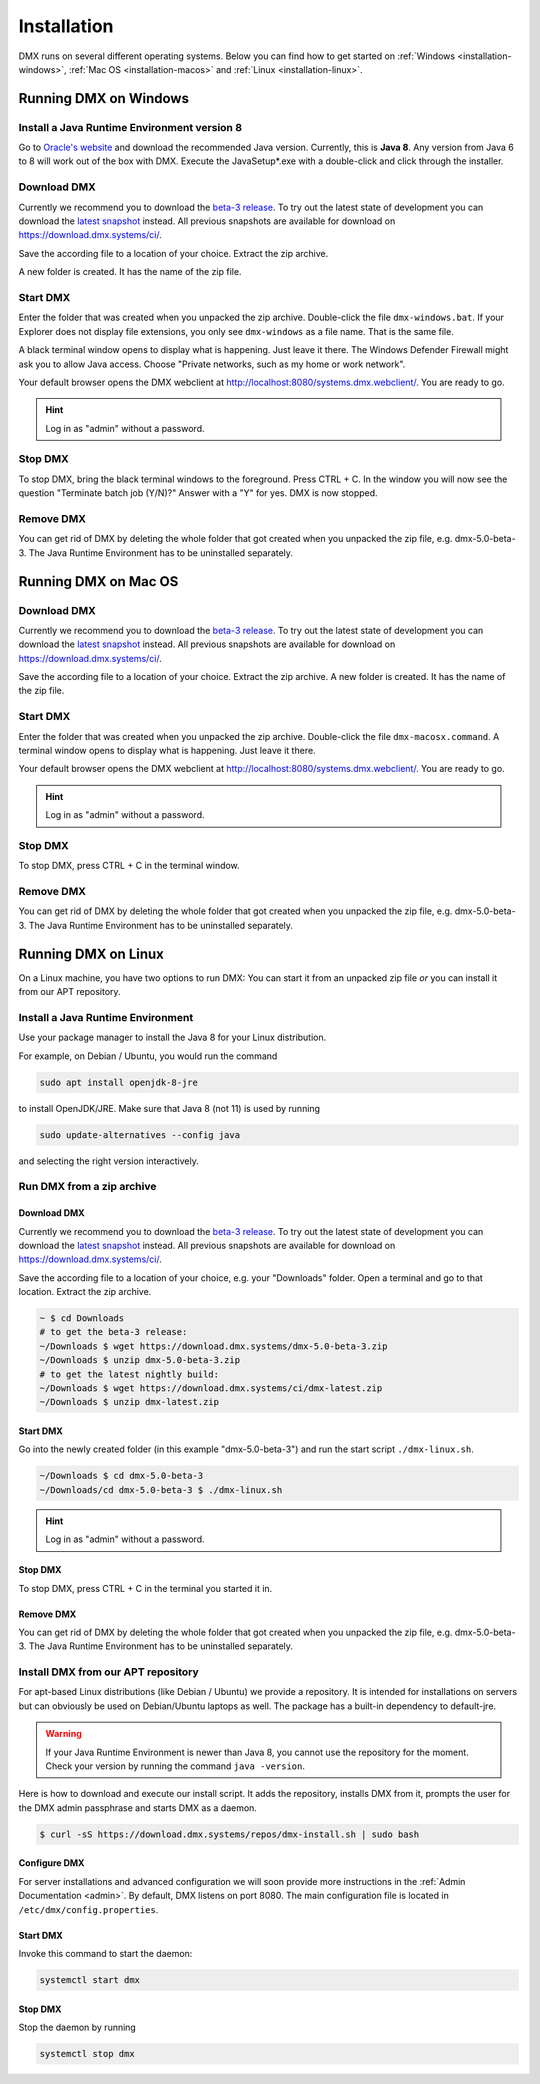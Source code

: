 .. _installation:

############
Installation
############

DMX runs on several different operating systems.
Below you can find how to get started on :ref:`Windows <installation-windows>`, :ref:`Mac OS <installation-macos>` and :ref:`Linux <installation-linux>`.

.. _installation-windows:

**********************
Running DMX on Windows
**********************

Install a Java Runtime Environment version 8
============================================

Go to `Oracle's website <https://java.com/en/download/>`_ and download the recommended Java version.
Currently, this is **Java 8**.
Any version from Java 6 to 8 will work out of the box with DMX.
Execute the JavaSetup*.exe with a double-click and click through the installer.

Download DMX
============

Currently we recommend you to download the `beta-3 release <https://download.dmx.systems/dmx-5.0-beta-3.zip>`_.
To try out the latest state of development you can download the `latest snapshot <https://download.dmx.systems/ci/dmx-latest.zip>`_ instead.
All previous snapshots are available for download on https://download.dmx.systems/ci/.

Save the according file to a location of your choice.
Extract the zip archive.

.. image:: _static/windows-extract-zip.png

.. image:: _static/windows-choose-destination.png

A new folder is created.
It has the name of the zip file.

Start DMX
=========

Enter the folder that was created when you unpacked the zip archive.
Double-click the file ``dmx-windows.bat``.
If your Explorer does not display file extensions, you only see ``dmx-windows`` as a file name.
That is the same file.

A black terminal window opens to display what is happening.
Just leave it there.
The Windows Defender Firewall might ask you to allow Java access.
Choose "Private networks, such as my home or work network".

Your default browser opens the DMX webclient at http://localhost:8080/systems.dmx.webclient/.
You are ready to go.

.. hint:: Log in as "admin" without a password.

Stop DMX
========

To stop DMX, bring the black terminal windows to the foreground.
Press CTRL + C.
In the window you will now see the question "Terminate batch job (Y/N)?"
Answer with a "Y" for yes.
DMX is now stopped.

Remove DMX
==========

You can get rid of DMX by deleting the whole folder that got created when you unpacked the zip file, e.g. dmx-5.0-beta-3.
The Java Runtime Environment has to be uninstalled separately.

.. _installation-macos:

*********************
Running DMX on Mac OS
*********************

Download DMX
============

Currently we recommend you to download the `beta-3 release <https://download.dmx.systems/dmx-5.0-beta-3.zip>`_.
To try out the latest state of development you can download the `latest snapshot <https://download.dmx.systems/ci/dmx-latest.zip>`_ instead.
All previous snapshots are available for download on https://download.dmx.systems/ci/.

Save the according file to a location of your choice.
Extract the zip archive.
A new folder is created.
It has the name of the zip file.

Start DMX
=========

Enter the folder that was created when you unpacked the zip archive.
Double-click the file ``dmx-macosx.command``.
A terminal window opens to display what is happening.
Just leave it there.

Your default browser opens the DMX webclient at http://localhost:8080/systems.dmx.webclient/.
You are ready to go.

.. hint:: Log in as "admin" without a password.

Stop DMX
========

To stop DMX, press CTRL + C in the terminal window.

Remove DMX
==========

You can get rid of DMX by deleting the whole folder that got created when you unpacked the zip file, e.g. dmx-5.0-beta-3.
The Java Runtime Environment has to be uninstalled separately.

.. _installation-linux:

********************
Running DMX on Linux
********************

On a Linux machine, you have two options to run DMX:
You can start it from an unpacked zip file *or* you can install it from our APT repository.

Install a Java Runtime Environment
==================================

Use your package manager to install the Java 8 for your Linux distribution.

For example, on Debian / Ubuntu, you would run the command

.. code:: bash

    sudo apt install openjdk-8-jre

to install OpenJDK/JRE. Make sure that Java 8 (not 11) is used by running

.. code:: bash

    sudo update-alternatives --config java

and selecting the right version interactively.

.. _installation-linux-zip:

Run DMX from a zip archive
==========================

Download DMX
------------

Currently we recommend you to download the `beta-3 release <https://download.dmx.systems/dmx-5.0-beta-3.zip>`_.
To try out the latest state of development you can download the `latest snapshot <https://download.dmx.systems/ci/dmx-latest.zip>`_ instead.
All previous snapshots are available for download on https://download.dmx.systems/ci/.

Save the according file to a location of your choice, e.g. your "Downloads" folder.
Open a terminal and go to that location.
Extract the zip archive.

.. code:: bash

    ~ $ cd Downloads
    # to get the beta-3 release:
    ~/Downloads $ wget https://download.dmx.systems/dmx-5.0-beta-3.zip
    ~/Downloads $ unzip dmx-5.0-beta-3.zip
    # to get the latest nightly build:
    ~/Downloads $ wget https://download.dmx.systems/ci/dmx-latest.zip
    ~/Downloads $ unzip dmx-latest.zip

Start DMX
---------

Go into the newly created folder (in this example "dmx-5.0-beta-3") and run the start script ``./dmx-linux.sh``.

.. code:: bash

    ~/Downloads $ cd dmx-5.0-beta-3
    ~/Downloads/cd dmx-5.0-beta-3 $ ./dmx-linux.sh

.. hint:: Log in as "admin" without a password.

Stop DMX
--------

To stop DMX, press CTRL + C in the terminal you started it in.

Remove DMX
----------

You can get rid of DMX by deleting the whole folder that got created when you unpacked the zip file, e.g. dmx-5.0-beta-3.
The Java Runtime Environment has to be uninstalled separately.

.. _installation-linux-apt:

Install DMX from our APT repository
===================================

For apt-based Linux distributions (like Debian / Ubuntu) we provide a repository.
It is intended for installations on servers but can obviously be used on Debian/Ubuntu laptops as well.
The package has a built-in dependency to default-jre.

.. warning:: If your Java Runtime Environment is newer than Java 8, you cannot use the repository for the moment. Check your version by running the command ``java -version``.

Here is how to download and execute our install script.
It adds the repository, installs DMX from it, prompts the user for the DMX admin passphrase and starts DMX as a daemon.

.. code:: bash

    $ curl -sS https://download.dmx.systems/repos/dmx-install.sh | sudo bash

Configure DMX
-------------

For server installations and advanced configuration we will soon provide more instructions in the :ref:`Admin Documentation <admin>`.
By default, DMX listens on port 8080.
The main configuration file is located in ``/etc/dmx/config.properties``.

Start DMX
---------

Invoke this command to start the daemon:

.. code::

    systemctl start dmx

Stop DMX
--------

Stop the daemon by running

.. code::

    systemctl stop dmx
